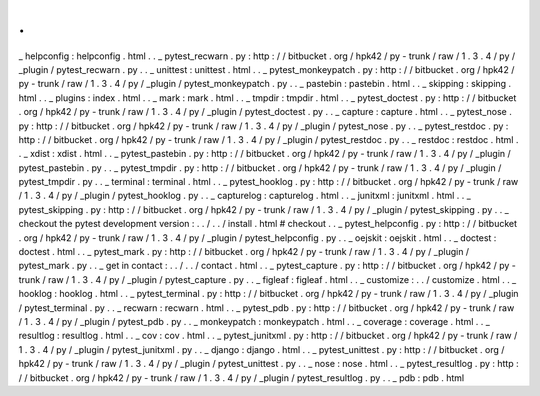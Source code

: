 .
.
_
helpconfig
:
helpconfig
.
html
.
.
_
pytest_recwarn
.
py
:
http
:
/
/
bitbucket
.
org
/
hpk42
/
py
-
trunk
/
raw
/
1
.
3
.
4
/
py
/
_plugin
/
pytest_recwarn
.
py
.
.
_
unittest
:
unittest
.
html
.
.
_
pytest_monkeypatch
.
py
:
http
:
/
/
bitbucket
.
org
/
hpk42
/
py
-
trunk
/
raw
/
1
.
3
.
4
/
py
/
_plugin
/
pytest_monkeypatch
.
py
.
.
_
pastebin
:
pastebin
.
html
.
.
_
skipping
:
skipping
.
html
.
.
_
plugins
:
index
.
html
.
.
_
mark
:
mark
.
html
.
.
_
tmpdir
:
tmpdir
.
html
.
.
_
pytest_doctest
.
py
:
http
:
/
/
bitbucket
.
org
/
hpk42
/
py
-
trunk
/
raw
/
1
.
3
.
4
/
py
/
_plugin
/
pytest_doctest
.
py
.
.
_
capture
:
capture
.
html
.
.
_
pytest_nose
.
py
:
http
:
/
/
bitbucket
.
org
/
hpk42
/
py
-
trunk
/
raw
/
1
.
3
.
4
/
py
/
_plugin
/
pytest_nose
.
py
.
.
_
pytest_restdoc
.
py
:
http
:
/
/
bitbucket
.
org
/
hpk42
/
py
-
trunk
/
raw
/
1
.
3
.
4
/
py
/
_plugin
/
pytest_restdoc
.
py
.
.
_
restdoc
:
restdoc
.
html
.
.
_
xdist
:
xdist
.
html
.
.
_
pytest_pastebin
.
py
:
http
:
/
/
bitbucket
.
org
/
hpk42
/
py
-
trunk
/
raw
/
1
.
3
.
4
/
py
/
_plugin
/
pytest_pastebin
.
py
.
.
_
pytest_tmpdir
.
py
:
http
:
/
/
bitbucket
.
org
/
hpk42
/
py
-
trunk
/
raw
/
1
.
3
.
4
/
py
/
_plugin
/
pytest_tmpdir
.
py
.
.
_
terminal
:
terminal
.
html
.
.
_
pytest_hooklog
.
py
:
http
:
/
/
bitbucket
.
org
/
hpk42
/
py
-
trunk
/
raw
/
1
.
3
.
4
/
py
/
_plugin
/
pytest_hooklog
.
py
.
.
_
capturelog
:
capturelog
.
html
.
.
_
junitxml
:
junitxml
.
html
.
.
_
pytest_skipping
.
py
:
http
:
/
/
bitbucket
.
org
/
hpk42
/
py
-
trunk
/
raw
/
1
.
3
.
4
/
py
/
_plugin
/
pytest_skipping
.
py
.
.
_
checkout
the
pytest
development
version
:
.
.
/
.
.
/
install
.
html
#
checkout
.
.
_
pytest_helpconfig
.
py
:
http
:
/
/
bitbucket
.
org
/
hpk42
/
py
-
trunk
/
raw
/
1
.
3
.
4
/
py
/
_plugin
/
pytest_helpconfig
.
py
.
.
_
oejskit
:
oejskit
.
html
.
.
_
doctest
:
doctest
.
html
.
.
_
pytest_mark
.
py
:
http
:
/
/
bitbucket
.
org
/
hpk42
/
py
-
trunk
/
raw
/
1
.
3
.
4
/
py
/
_plugin
/
pytest_mark
.
py
.
.
_
get
in
contact
:
.
.
/
.
.
/
contact
.
html
.
.
_
pytest_capture
.
py
:
http
:
/
/
bitbucket
.
org
/
hpk42
/
py
-
trunk
/
raw
/
1
.
3
.
4
/
py
/
_plugin
/
pytest_capture
.
py
.
.
_
figleaf
:
figleaf
.
html
.
.
_
customize
:
.
.
/
customize
.
html
.
.
_
hooklog
:
hooklog
.
html
.
.
_
pytest_terminal
.
py
:
http
:
/
/
bitbucket
.
org
/
hpk42
/
py
-
trunk
/
raw
/
1
.
3
.
4
/
py
/
_plugin
/
pytest_terminal
.
py
.
.
_
recwarn
:
recwarn
.
html
.
.
_
pytest_pdb
.
py
:
http
:
/
/
bitbucket
.
org
/
hpk42
/
py
-
trunk
/
raw
/
1
.
3
.
4
/
py
/
_plugin
/
pytest_pdb
.
py
.
.
_
monkeypatch
:
monkeypatch
.
html
.
.
_
coverage
:
coverage
.
html
.
.
_
resultlog
:
resultlog
.
html
.
.
_
cov
:
cov
.
html
.
.
_
pytest_junitxml
.
py
:
http
:
/
/
bitbucket
.
org
/
hpk42
/
py
-
trunk
/
raw
/
1
.
3
.
4
/
py
/
_plugin
/
pytest_junitxml
.
py
.
.
_
django
:
django
.
html
.
.
_
pytest_unittest
.
py
:
http
:
/
/
bitbucket
.
org
/
hpk42
/
py
-
trunk
/
raw
/
1
.
3
.
4
/
py
/
_plugin
/
pytest_unittest
.
py
.
.
_
nose
:
nose
.
html
.
.
_
pytest_resultlog
.
py
:
http
:
/
/
bitbucket
.
org
/
hpk42
/
py
-
trunk
/
raw
/
1
.
3
.
4
/
py
/
_plugin
/
pytest_resultlog
.
py
.
.
_
pdb
:
pdb
.
html
